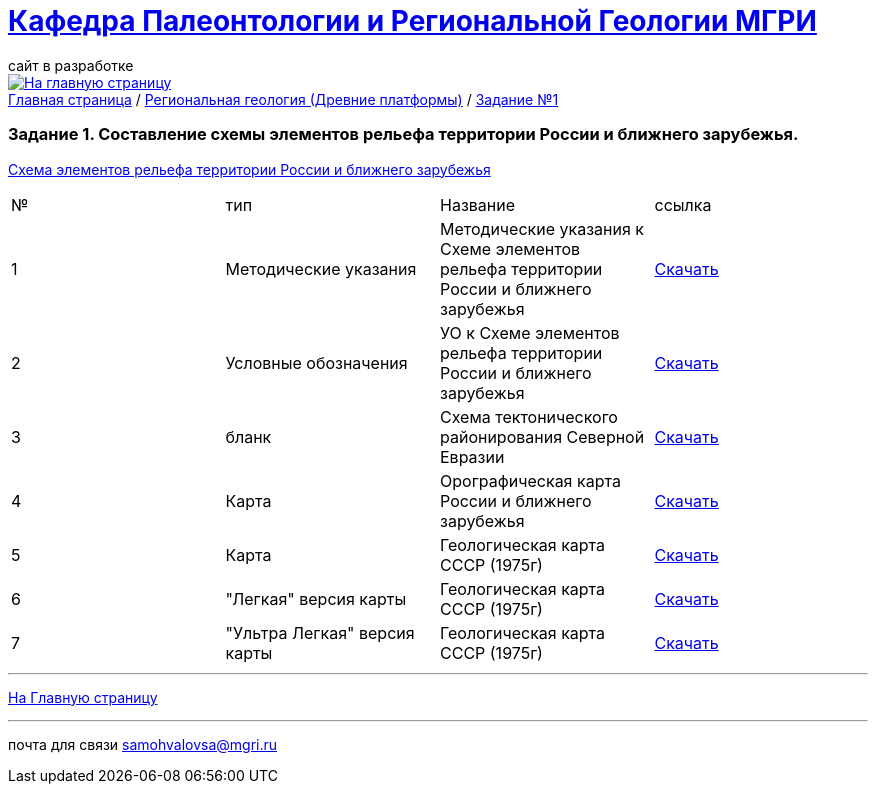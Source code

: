 = https://mgri-university.github.io/reggeo/index.html[Кафедра Палеонтологии и Региональной Геологии МГРИ]
сайт в разработке 
:imagesdir: images
// :toc: preamble
// :toclevels: 2 

[link=https://mgri-university.github.io/reggeo/index.html]
image::emb2010.jpg[На главную страницу] 

[sidebar]
https://mgri-university.github.io/reggeo/index.html[Главная страница] / https://mgri-university.github.io/reggeo/regiongeol-1.html[Региональная геология (Древние платформы)] / https://mgri-university.github.io/reggeo/regiongeol_z1_EL-R.html[Задание №1]

=== Задание 1. Составление схемы элементов рельефа территории России и ближнего зарубежья.

https://samohvalovsa123.nextgis.com/resource/65/display?angle=0&zoom=17&styles=67,63&base=osm-mapnik&lon=0.0097&lat=-0.0188[Схема элементов рельефа территории России и ближнего зарубежья]

****
|===
|№	|тип |Название	|ссылка	
|1|Методические указания|Методические указания к Схеме элементов рельефа территории России и ближнего зарубежья|https://mgri-university.github.io/reggeo/images/regiongeo/zadanie1.pdf[Скачать]
|2|Условные обозначения| УО к Схеме элементов рельефа территории России и ближнего зарубежья |https://mgri-university.github.io/reggeo/images/UO/El-R.doc[Скачать]
|3|бланк|Схема тектонического районирования Северной Евразии|https://mgri-university.github.io/reggeo/images/regiongeo/Tect_schema.jpg[Скачать] 
|4|Карта|Орографическая карта России и ближнего зарубежья|https://disk.yandex.com/i/LS-D5z_FIwXjeA[Скачать]
|5|Карта | Геологическая карта СССР (1975г) | https://mgri-university.github.io/reggeo/images/regiongeo/geomap_USSR_10m.pdf[Скачать]
|6| "Легкая" версия карты | Геологическая карта СССР (1975г) | https://mgri-university.github.io/reggeo/images/regiongeo/light_geomap_USSR_10m.jpg[Скачать]
|7| "Ультра Легкая" версия карты | Геологическая карта СССР (1975г) | https://mgri-university.github.io/reggeo/images/regiongeo/Ultra_light_geomap_USSR_10m.jpg[Скачать]
|8|Интерактивная Схема элементов рельефа территории России и ближнего зарубежья|https://samohvalovsa123.nextgis.com/resource/65/display?angle=0&zoom=17&styles=67,63&base=osm-mapnik&lon=0.0097&lat=-0.0188[Смотреть]
|===
****



''''
https://mgri-university.github.io/reggeo/index.html[На Главную страницу]

''''

почта для связи samohvalovsa@mgri.ru